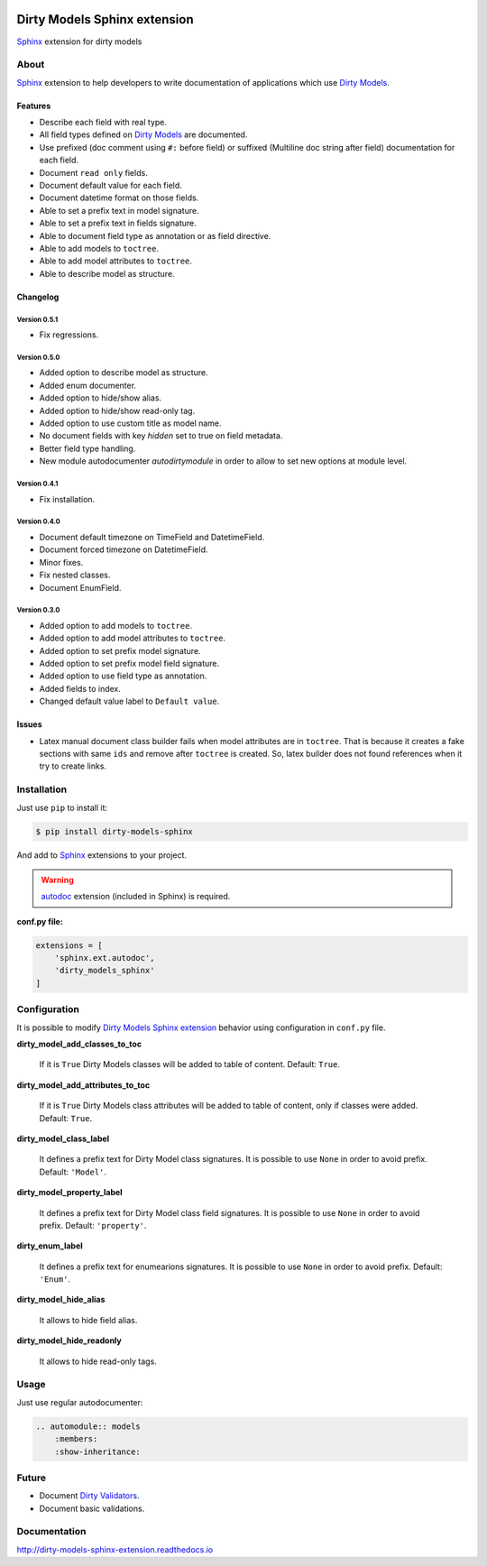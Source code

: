 |doc-master| |pypi-lastrelease| |python-versions|
|project-status| |project-license| |project-format|
|project-implementation|

.. |doc-master| image:: https://readthedocs.org/projects/dirty-models-sphinx-extension/badge/?version=latest
    :target: http://dirty-models-sphinx-extension.readthedocs.io/?badge=latest
    :alt: Documentation Status

.. |pypi-lastrelease| image:: https://img.shields.io/pypi/v/dirty-models-sphinx.svg
    :target: https://pypi.python.org/pypi/dirty-models-sphinx/
    :alt: Latest Version

.. |python-versions| image:: https://img.shields.io/pypi/pyversions/dirty-models-sphinx.svg
    :target: https://pypi.python.org/pypi/dirty-models-sphinx/
    :alt: Supported Python versions

.. |project-status| image:: https://img.shields.io/pypi/status/dirty-models-sphinx.svg
    :target: https://pypi.python.org/pypi/dirty-models-sphinx/
    :alt: Development Status

.. |project-license| image:: https://img.shields.io/pypi/l/dirty-models-sphinx.svg
    :target: https://pypi.python.org/pypi/dirty-models-sphinx/
    :alt: License

.. |project-format| image:: https://img.shields.io/pypi/format/dirty-models-sphinx.svg
    :target: https://pypi.python.org/pypi/dirty-models-sphinx/
    :alt: Download format

.. |project-implementation| image:: https://img.shields.io/pypi/implementation/dirty-models-sphinx.svg
    :target: https://pypi.python.org/pypi/dirty-models-sphinx/
    :alt: Supported Python implementations

.. _Dirty Models: http://dirty-models.readthedocs.io/

.. _Dirty Validators: https://github.com/alfred82santa/dirty-validators

.. _Dirty Models Sphinx extension: http://dirty-models-sphinx-extension.readthedocs.io

.. _Sphinx: http://www.sphinx-doc.org

.. _autodoc: http://www.sphinx-doc.org/en/stable/ext/autodoc.html?highlight=autodoc#module-sphinx.ext.autodoc


=============================
Dirty Models Sphinx extension
=============================

`Sphinx`_ extension for dirty models

-----
About
-----

`Sphinx`_ extension to help developers to write documentation of
applications which use `Dirty Models`_.


Features
========

* Describe each field with real type.

* All field types defined on `Dirty Models`_ are documented.

* Use prefixed (doc comment using ``#:`` before field) or
  suffixed (Multiline doc string after field) documentation for each field.

* Document ``read only`` fields.

* Document default value for each field.

* Document datetime format on those fields.

* Able to set a prefix text in model signature.

* Able to set a prefix text in fields signature.

* Able to document field type as annotation or as field directive.

* Able to add models to ``toctree``.

* Able to add model attributes to ``toctree``.

* Able to describe model as structure.

Changelog
=========

Version 0.5.1
-------------

* Fix regressions.

Version 0.5.0
-------------

* Added option to describe model as structure.
* Added enum documenter.
* Added option to hide/show alias.
* Added option to hide/show read-only tag.
* Added option to use custom title as model name.
* No document fields with key `hidden` set to true on field metadata.
* Better field type handling.
* New module autodocumenter `autodirtymodule` in order to allow to set new options at module level.

Version 0.4.1
-------------

* Fix installation.

Version 0.4.0
-------------

* Document default timezone on TimeField and DatetimeField.
* Document forced timezone on DatetimeField.
* Minor fixes.
* Fix nested classes.
* Document EnumField.


Version 0.3.0
-------------

* Added option to add models to ``toctree``.
* Added option to add model attributes to ``toctree``.
* Added option to set prefix model signature.
* Added option to set prefix model field signature.
* Added option to use field type as annotation.
* Added fields to index.
* Changed default value label to ``Default value``.

Issues
======

* Latex manual document class builder fails when model attributes are in ``toctree``.
  That is because it creates a fake sections with same ``ids`` and remove after ``toctree`` is created.
  So, latex builder does not found references when it try to create links.

------------
Installation
------------

Just use ``pip`` to install it:

.. code-block:: bash

    $ pip install dirty-models-sphinx

And add to `Sphinx`_ extensions to your project.

.. warning::

    `autodoc`_ extension (included in Sphinx) is required.

**conf.py file:**

.. code-block:: python

    extensions = [
        'sphinx.ext.autodoc',
        'dirty_models_sphinx'
    ]


-------------
Configuration
-------------

It is possible to modify `Dirty Models Sphinx extension`_ behavior using configuration in ``conf.py`` file.

**dirty_model_add_classes_to_toc**

    If it is ``True`` Dirty Models classes will be added to table of content. Default: ``True``.

**dirty_model_add_attributes_to_toc**

    If it is ``True`` Dirty Models class attributes will be added to table of content, only if classes were added.
    Default: ``True``.

**dirty_model_class_label**

    It defines a prefix text for Dirty Model class signatures. It is possible to use ``None`` in order to avoid prefix.
    Default: ``'Model'``.

**dirty_model_property_label**

    It defines a prefix text for Dirty Model class field signatures. It is possible to use ``None`` in
    order to avoid prefix. Default: ``'property'``.

**dirty_enum_label**

    It defines a prefix text for enumearions signatures. It is possible to use ``None`` in
    order to avoid prefix. Default: ``'Enum'``.

**dirty_model_hide_alias**

    It allows to hide field alias.

**dirty_model_hide_readonly**

    It allows to hide read-only tags.

-----
Usage
-----

Just use regular autodocumenter:

.. code-block:: rst

    .. automodule:: models
        :members:
        :show-inheritance:


------
Future
------

* Document `Dirty Validators`_.

* Document basic validations.

-------------
Documentation
-------------

http://dirty-models-sphinx-extension.readthedocs.io